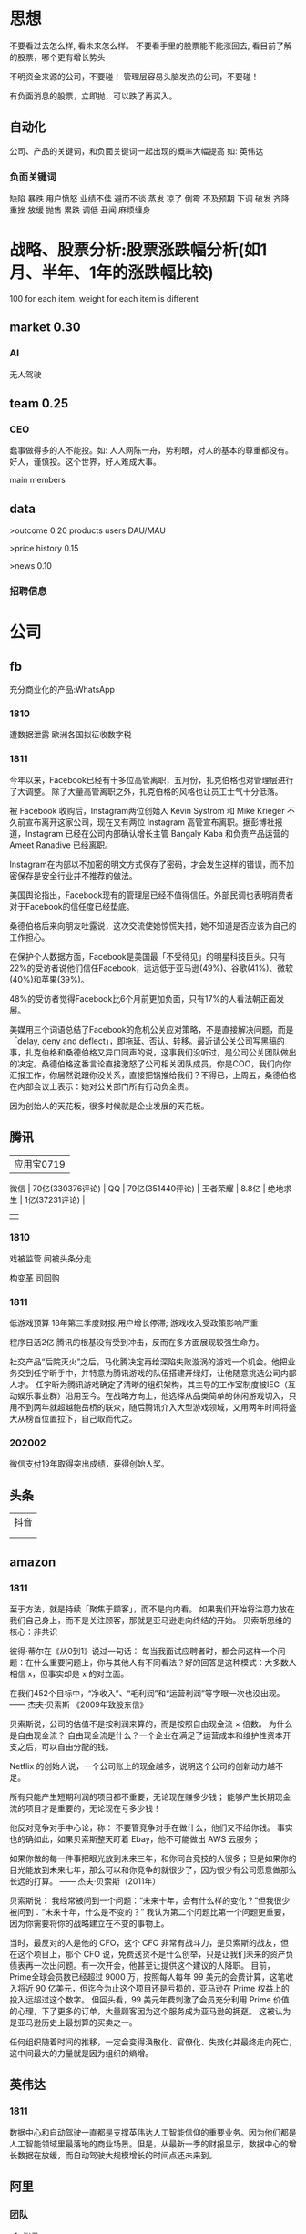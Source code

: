  
* 思想
不要看过去怎么样, 看未来怎么样。
不要看手里的股票能不能涨回去, 看目前了解的股票，哪个更有增长势头

不明资金来源的公司，不要碰！
管理层容易头脑发热的公司，不要碰！

有负面消息的股票，立即抛，可以跌了再买入。
** 自动化
公司、产品的关键词，和负面关键词一起出现的概率大幅提高
如: 英伟达  
*** 负面关键词
缺陷 暴跌 用户愤怒 业绩不佳 避而不谈 蒸发 凉了 倒霉 不及预期 下调 破发 齐降 重挫 放缓
抛售 累跌 调低 丑闻 麻烦缠身
* 战略、股票分析:股票涨跌幅分析(如1月、半年、1年的涨跌幅比较)
100 for each item.
weight for each item is different

** market    0.30
*** AI
无人驾驶

** team       0.25
*** CEO
蠢事做得多的人不能投。如: 人人网陈一舟，势利眼，对人的基本的尊重都没有。
好人，谨慎投。这个世界，好人难成大事。

main members

** data
>outcome    0.20
products
users
DAU/MAU

>price history   0.15

>news      0.10
*** 招聘信息

* 公司
** fb
充分商业化的产品:WhatsApp

*** 1810
遭数据泄露
欧洲各国拟征收数字税

*** 1811
今年以来，Facebook已经有十多位高管离职，五月份，扎克伯格也对管理层进行了大调整。
除了大量高管离职之外，扎克伯格的风格也让员工士气十分低落。

被 Facebook 收购后，Instagram两位创始人 Kevin Systrom 和 Mike Krieger 不久前宣布离开这家公司，现在又有两位 Instagram 高管宣布离职。据彭博社报道，Instagram 已经在公司内部确认增长主管 Bangaly Kaba 和负责产品运营的 Ameet Ranadive 已经离职。

Instagram在内部以不加密的明文方式保存了密码，才会发生这样的错误，而不加密保存是安全行业并不推荐的做法。

美国舆论指出，Facebook现有的管理层已经不值得信任。外部民调也表明消费者对于Facebook的信任度已经垫底。

桑德伯格后来向朋友吐露说，这次交流使她惊慌失措，她不知道是否应该为自己的工作担心。

在保护个人数据方面，Facebook是美国最「不受待见」的明星科技巨头。只有22%的受访者说他们信任Facebook，远远低于亚马逊(49%)、谷歌(41%)、微软(40%)和苹果(39%)。

48%的受访者觉得Facebook比6个月前更加负面，只有17%的人看法朝正面发展。

美媒用三个词语总结了Facebook的危机公关应对策略，不是直接解决问题，而是「delay, deny and deflect」，即拖延、否认、转移。最近请公关公司写黑稿的事，扎克伯格和桑德伯格又异口同声的说，这事我们没听过，是公司公关团队做出的决定。桑德伯格这番言论直接激怒了公司相关团队成员，你是COO，我们向你汇报工作，你居然说跟你没关系，直接把锅推给我们？不得已，上周五，桑德伯格在内部会议上表示：她对公关部门所有行动负全责。

因为创始人的天花板，很多时候就是企业发展的天花板。

** 腾讯
          | 应用宝0719       |
 微信     | 70亿(330376评论) |
 QQ       | 79亿(351440评论) |
 王者荣耀 | 8.8亿            |
 绝地求生 | 1亿(37231评论)   |
          |                  |
*** 1810
戏被监管
间被头条分走

构变革
司回购



*** 1811
低游戏预算
18年第三季度财报:用户增长停滞; 游戏收入受政策影响严重

程序日活2亿
腾讯的根基没有受到冲击，反而在多方面展现较强生命力。

社交产品“后院灭火”之后，马化腾决定再给深陷失败漩涡的游戏一个机会。他把业务交到任宇昕手中，并特意为腾讯游戏的队伍搭建开绿灯，让他随意挑选公司内部人才。
任宇昕为腾讯游戏确定了清晰的组织架构，其主导的工作室制度被IEG（互动娱乐事业群）沿用至今。在战略方向上，他选择从品类简单的休闲游戏切入，只用不到两年就超越鲍岳桥的联众，随后腾讯介入大型游戏领域，又用两年时间将盛大从榜首位置拉下，自己取而代之。
*** 202002
微信支付19年取得突出成绩，获得创始人奖。

** 头条
   | 抖音 |
   |   |
   |   |
** amazon
*** 1811
至于方法，就是持续「聚焦于顾客」，而不是向内看。
如果我们开始将注意力放在我们自己身上，而不是关注顾客，那就是亚马逊走向终结的开始。
贝索斯思维的核心：非共识

彼得·蒂尔在《从0到1》说过一句话：
每当我面试应聘者时，都会问这样一个问题：在什么重要问题上，你与其他人有不同看法？好的回答是这种模式：大多数人相信 x，但事实却是 x 的对立面。

在我们452个目标中，“净收入”、“毛利润”和“运营利润”等字眼一次也没出现。
—— 杰夫·贝索斯 《2009年致股东信》

贝索斯说，公司的估值不是按利润来算的，而是按照自由现金流 × 倍数。
为什么是自由现金流？
自由现金流是什么？一个企业在满足了运营成本和维护性资本开支之后，可以自由分配的钱。

Netflix 的创始人说，一个公司账上的现金越多，说明这个公司的创新动力越不足。

所有只能产生短期利润的项目都不重要，无论现在赚多少钱；
能够产生长期现金流的项目才是重要的，无论现在亏多少钱！

他反对竞争对手中心论，称：
不要管竞争对手在做什么，他们又不给你钱。
事实也的确如此，如果贝索斯整天盯着 Ebay，他不可能做出 AWS 云服务；

如果你做的每一件事把眼光放到未来三年，和你同台竞技的人很多；但是如果你的目光能放到未来七年，那么可以和你竞争的就很少了，因为很少有公司愿意做那么长远的打算。
—— 杰夫·贝索斯（2011年）

贝索斯说：
我经常被问到一个问题：“未来十年，会有什么样的变化？”但我很少被问到：“未来十年，什么是不变的？”
我认为第二个问题比第一个问题更重要，因为你需要将你的战略建立在不变的事物上。

当时，最反对的人是他的 CFO，这个 CFO 非常有战斗力，是贝索斯的战友，但在这个项目上，那个 CFO 说，免费送货不是什么创举，只是让我们未来的资产负债表再一次出问题。有一次开会，他甚至让提供这个建议的人降职。
目前，Prime全球会员数已经超过 9000 万，按照每人每年 99 美元的会费计算，这笔收入将近 90 亿美元，但迄今为止这个项目还是亏损的，亚马逊在 Prime 权益上的投入远超过这个数字。
但回头看，99 美元年费刺激了会员充分利用 Prime 价值的心理，下了更多的订单，大量顾客因为这个服务成为亚马逊的拥趸。
这被认为是亚马逊历史上最划算的买卖之一。

任何组织随着时间的推移，一定会变得涣散化、官僚化、失效化并最终走向死亡，这中间最大的力量就是因为组织的熵增。
** 英伟达
*** 1811
数据中心和自动驾驶一直都是支撑英伟达人工智能信仰的重要业务。因为他们都是人工智能领域里最落地的商业场景。但是，从最新一季的财报显示，数据中心的增长数据在放缓，而自动驾驶大规模增长的时间点还未来到。 


** 阿里
*** 团队
**** 张勇
只有敢做别人不敢做的决定、敢承担别人不敢承担的责任、能搞定别人搞不定的资源的人才是老大。
骨子里，张勇和马云是一种人：雄心志四海、万里望风尘。
他已经看到B2C是未来的大趋势，不能眼看着它死掉，让阿里错过这个风口。

阿里员工评价张勇：拥有敏锐的商业嗅觉，往往能一眼看出产品的痛点。他这个“临时工”不仅很快带领淘宝商城走上正轨，还发明了以后深刻改变中国和世界购物习惯的“双11”购物节。

“淘宝商城”改名为“天猫”，英文名“Tmall”。他希望将天猫打造成网购领域的“第五大道”或“香榭丽舍大道”，引领中国乃至全球的B2C行业。
不过，陆兆禧败走“来往”，退居二线。选择“All in无线”的张勇，则使手机淘宝成为全球最大的移动电商平台，帮助阿里完成了从PC时代向移动时代的惊险一跃。

“我们现在需要的不是通过分析人过去的行为预测未来，而是像iPhone一样杀出一条谁都没见过的路，重新定义未来的新事物。好的东西即便没有过去，也有未来。”
马云和蔡崇信是唯二的永久合伙人.
即使马云退休了，也是“太上皇”，仍然牢牢控制着阿里。
“只要你投入了，就会有回报，只是在什么时间、以什么方式的问题。”
张勇绝对是最勤奋最投入的人之一，他每天要工作十几个小时，甚至经常超过18个小时。从前台一直干到集团CFO、菜鸟网络董事长董文红说：“我觉得自己够努力了，但我发现老逍比我还努力。”彭蕾说，阿里开高管会，从早开到晚，到最后所有人都晕头转向，只有逍遥子头脑清楚且精神饱满。
**** 马云
马云最不喜欢的就是职业经理人，卫哲就是职业经理人。这也是阿里不同于腾讯、不同于西方国家公司的一个表征。
“运营过企业的人都知道，天下没有一个制度是完美的，没有一个人是完美的，制度跟人是配套的。我面临的这种状况是制度没办法完善的。这里涉及到公司的治理问题。为什么我一直说公司需要领导者而不是职业经理人？在大是大非面前，职业经理人按照规则走就行了，领导者就必须承担责任。”
与卫哲相比，张勇就是那种既有职业精神，又能在关键时刻站出来承担责任的人，这就是马云想要的那种领导者、传承者。
*** 1811
阿里云营收占7%, 未来将是主业务
人工智能就是有更强的算力，发力芯片是对的
传统的计算机运算能力提供商Oracle、IBM、SAP、惠普、DELL等价值就没有未来了，中国的亚马逊非阿里、京东莫属，阿里云前景广阔。

双11增速27%, 去年39%

** 百度
** 陌陌
** 虎牙

*** 百度
*** 陌陌
*** 虎牙

** 自动化
市值用美金


* 操作
汇港币/美金 RTGS代码: 238
费用选:共同SHA即可

您好，若您是汇港币或美元，要求一卡通内有对应的港币或美元账户，比如：您汇款时选择的是港币现汇，则要求卡内有足额的港币现汇户。您可本人致电95555-2人工为您查询对应账户信息。

1.先 购汇 买美金，需要188 (购汇后就有美金or港币子账户了。不购汇未生成子账户会报子账户不存在)
2.再美金汇香港一卡通要130. 卡里要有人民币130，不然会报余额不足

银证转账不用再收手续费

购汇
https://www.futu5.com/faq/topic554

通过大众版或者专业版选择“汇香港一卡通”，一般一个工作日左右到账。

柜台申请管理添加7679卡号的网上汇款功能: 身份证+

香港一卡通转出限额是0
身份证+香港卡
尊敬的客户，您好！招商银行南京分行奥体支行。区号：025。地址：南京市兴隆大街188号。工作日储蓄营业时间：9:00-17:00。大堂电话：89687962。中文地标：兴隆街道办事处、紫金保险总部大楼。[招商银行]
** 手续费
港币购汇不用手续费
富途港币-美金互转不用手续费, 实时
汇10万人民币(港币124844)的费用是200人民币
* 知识
** 概念
**** 股权质押
质押率:某股东在股价为5元的时候质押了2000万股获得5000万现金，质押率为50%，成本线就是2.5元。

近几天360仍在下跌，可能还需要追加保证金，但它基本上已经处于无股可押的状态，毕竟监管市场中流通的股权要达到25%，360的半只脚已经迈向了深渊。
**** 平仓
把股票卖掉抵债
强制平仓:
强制平仓是指仓位持有者以外的第三人（期货交易所或期货经纪公司）强行了结仓位持有者的仓位，又称被斩仓或被砍仓。

券商一般只给两天时间，普通股东很难短期获得如此高额的现金，如果再形成高利贷，离破产也就不远了。
**** 爆仓
期货用语:
爆仓有两种情形，一种情形是指期货客户平仓了结头寸之后，还欠期货交易所钱，即达到：帐户浮动盈亏≥账户总资金,也即客户权益≤0
由于行情变化过快，投资者在没来得及追加保证金的时候，帐户上的保证金已经不能够维持原来的合约了，这种因保证金不足而被强行平仓所导致的保证金“归零”，俗称“爆仓”，“穿仓”的含义跟“爆仓”一样。

理论上，投资股票最大的亏损幅度是100%，即资金全部亏损，并且这种情况在现实中基本不会发生。
而做股指期货则有爆仓的概念，即投资者把资金全部亏损完了还不够，还欠期货公司保证金。
**** 杠杆效应
就是以小博大，用较小的资金撬动较大的资金，进而提高收益率（盈利或亏损）。
现货交易之所以有杠杆效应，就是因为其交易制度是保证金交易制度。投资者不需要支付合约价值的全额资金，只需要支付一定比例的保证金就可以交易。
杠杆倍数=1除以保证金比例
如：保证金比例是5%，莫投资者交易买入价值100万人民币的合约，只需要支付100万乘以5%=5万人民币的资金。换句话说就是用5万的保证金撬动了100万的资金。其收益就相当于放大了20倍。
**** 保证金账户
亦作：透支账户；信用账户。投资者在证券公司开设的一种账户形式。通过该账户，投资者可以用股票作抵押，按账户资产总市值的一定比例借用证券公司资金进行投资。
如果市场出现下跌，股票市值达不到抵押的最低标准，投资者必须追加保证金或抛售股票。
**** 保证金
在证券市场融资购买证券时，投资者所需缴纳的自备款。

例如某股东在股价为5元的时候质押了2000万股获得5000万现金，质押率为50%，成本线就是2.5元。当股价从5元跌到4元时，会先触碰预警线，券商为了降低风险，会要求抵押人增加保证金。
**** 债券
也是3%的利息，好处是可以每个月领取利息
**** 逆回购
央行借钱也要利息，是银行的银行，借钱叫逆回购，意思就是银行拿着之前政府和上市公司的借据，进行贷款。
**** 救市
各地政府拿着银行那借的，加上债券，凑出一万亿，开始买股票

**** 股息率
是一年的总派息额与当时市价的比例.如果连续多年年度股息率超过1年期银行存款利率，则这支股票基本可以视为收益型股票
例如两支股票，A股价为10元，B股价为20元，两家公司同样发放每股0.5元股利，则A公司5%的股息率显然要比B公司2.5%诱人。
** 股票暴跌的影响

https://www.zhihu.com/question/32128570/answer/514351651

跌然后涨回原来价格的变化:
银行: 多了政府抵押的地、公路; 从央行贷了更多的钱
政府: 少了可以抵押的地、公路; 保住了官位; 多发行了债券
公司: 不用被强行平仓了。
股民或机构: 低买高卖的赚了差距
不炒股的: 现金贬值
** 疑问
股权质押比例可以查到?
系统性金融风险蔓延? 什么情况会发生?
** 股市相关关键词
*** 预示熊市
平仓
爆仓
暴跌
*** 预示牛市
* house
人口变化(统计局数据、社保局数据(比较准)、公安局数据)

居民生活用水、用电

法拍房

政策
